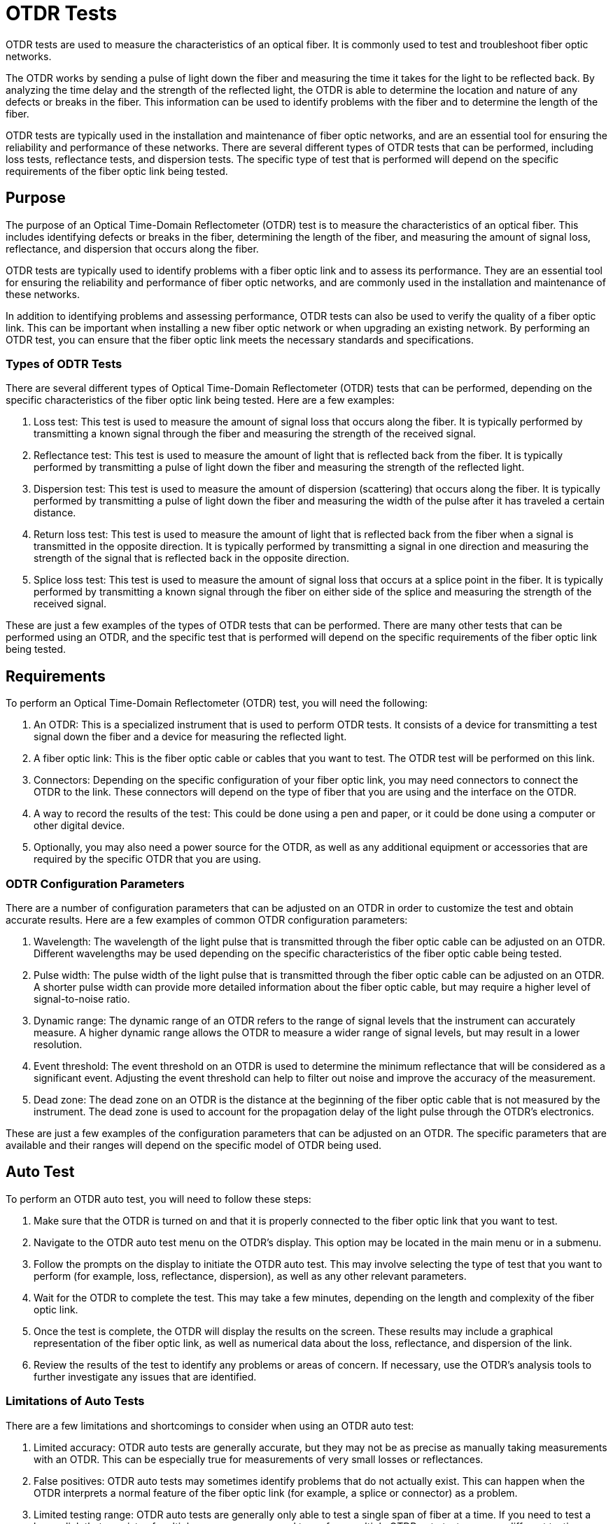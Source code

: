 
= OTDR Tests

OTDR tests are used to measure the characteristics of an optical fiber. It is commonly used to test and troubleshoot fiber optic networks.

The OTDR works by sending a pulse of light down the fiber and measuring the time it takes for the light to be reflected back. By analyzing the time delay and the strength of the reflected light, the OTDR is able to determine the location and nature of any defects or breaks in the fiber. This information can be used to identify problems with the fiber and to determine the length of the fiber.

OTDR tests are typically used in the installation and maintenance of fiber optic networks, and are an essential tool for ensuring the reliability and performance of these networks. There are several different types of OTDR tests that can be performed, including loss tests, reflectance tests, and dispersion tests. The specific type of test that is performed will depend on the specific requirements of the fiber optic link being tested.

== Purpose

The purpose of an Optical Time-Domain Reflectometer (OTDR) test is to measure the characteristics of an optical fiber. This includes identifying defects or breaks in the fiber, determining the length of the fiber, and measuring the amount of signal loss, reflectance, and dispersion that occurs along the fiber.

OTDR tests are typically used to identify problems with a fiber optic link and to assess its performance. They are an essential tool for ensuring the reliability and performance of fiber optic networks, and are commonly used in the installation and maintenance of these networks.

In addition to identifying problems and assessing performance, OTDR tests can also be used to verify the quality of a fiber optic link. This can be important when installing a new fiber optic network or when upgrading an existing network. By performing an OTDR test, you can ensure that the fiber optic link meets the necessary standards and specifications.

=== Types of ODTR Tests


There are several different types of Optical Time-Domain Reflectometer (OTDR) tests that can be performed, depending on the specific characteristics of the fiber optic link being tested. Here are a few examples:

. Loss test: This test is used to measure the amount of signal loss that occurs along the fiber. It is typically performed by transmitting a known signal through the fiber and measuring the strength of the received signal.

. Reflectance test: This test is used to measure the amount of light that is reflected back from the fiber. It is typically performed by transmitting a pulse of light down the fiber and measuring the strength of the reflected light.

. Dispersion test: This test is used to measure the amount of dispersion (scattering) that occurs along the fiber. It is typically performed by transmitting a pulse of light down the fiber and measuring the width of the pulse after it has traveled a certain distance.

. Return loss test: This test is used to measure the amount of light that is reflected back from the fiber when a signal is transmitted in the opposite direction. It is typically performed by transmitting a signal in one direction and measuring the strength of the signal that is reflected back in the opposite direction.

. Splice loss test: This test is used to measure the amount of signal loss that occurs at a splice point in the fiber. It is typically performed by transmitting a known signal through the fiber on either side of the splice and measuring the strength of the received signal.

These are just a few examples of the types of OTDR tests that can be performed. There are many other tests that can be performed using an OTDR, and the specific test that is performed will depend on the specific requirements of the fiber optic link being tested.

== Requirements

To perform an Optical Time-Domain Reflectometer (OTDR) test, you will need the following:

. An OTDR: This is a specialized instrument that is used to perform OTDR tests. It consists of a device for transmitting a test signal down the fiber and a device for measuring the reflected light.

. A fiber optic link: This is the fiber optic cable or cables that you want to test. The OTDR test will be performed on this link.

. Connectors: Depending on the specific configuration of your fiber optic link, you may need connectors to connect the OTDR to the link. These connectors will depend on the type of fiber that you are using and the interface on the OTDR.

. A way to record the results of the test: This could be done using a pen and paper, or it could be done using a computer or other digital device.

. Optionally, you may also need a power source for the OTDR, as well as any additional equipment or accessories that are required by the specific OTDR that you are using.

=== ODTR Configuration Parameters

There are a number of configuration parameters that can be adjusted on an OTDR in order to customize the test and obtain accurate results. Here are a few examples of common OTDR configuration parameters:

. Wavelength: The wavelength of the light pulse that is transmitted through the fiber optic cable can be adjusted on an OTDR. Different wavelengths may be used depending on the specific characteristics of the fiber optic cable being tested.

. Pulse width: The pulse width of the light pulse that is transmitted through the fiber optic cable can be adjusted on an OTDR. A shorter pulse width can provide more detailed information about the fiber optic cable, but may require a higher level of signal-to-noise ratio.

. Dynamic range: The dynamic range of an OTDR refers to the range of signal levels that the instrument can accurately measure. A higher dynamic range allows the OTDR to measure a wider range of signal levels, but may result in a lower resolution.

. Event threshold: The event threshold on an OTDR is used to determine the minimum reflectance that will be considered as a significant event. Adjusting the event threshold can help to filter out noise and improve the accuracy of the measurement.

. Dead zone: The dead zone on an OTDR is the distance at the beginning of the fiber optic cable that is not measured by the instrument. The dead zone is used to account for the propagation delay of the light pulse through the OTDR's electronics.

These are just a few examples of the configuration parameters that can be adjusted on an OTDR. The specific parameters that are available and their ranges will depend on the specific model of OTDR being used.

== Auto Test

To perform an OTDR auto test, you will need to follow these steps:

. Make sure that the OTDR is turned on and that it is properly connected to the fiber optic link that you want to test.

. Navigate to the OTDR auto test menu on the OTDR's display. This option may be located in the main menu or in a submenu.

. Follow the prompts on the display to initiate the OTDR auto test. This may involve selecting the type of test that you want to perform (for example, loss, reflectance, dispersion), as well as any other relevant parameters.

. Wait for the OTDR to complete the test. This may take a few minutes, depending on the length and complexity of the fiber optic link.

. Once the test is complete, the OTDR will display the results on the screen. These results may include a graphical representation of the fiber optic link, as well as numerical data about the loss, reflectance, and dispersion of the link.

. Review the results of the test to identify any problems or areas of concern. If necessary, use the OTDR's analysis tools to further investigate any issues that are identified.

=== Limitations of Auto Tests

There are a few limitations and shortcomings to consider when using an OTDR auto test:

. Limited accuracy: OTDR auto tests are generally accurate, but they may not be as precise as manually taking measurements with an OTDR. This can be especially true for measurements of very small losses or reflectances.

. False positives: OTDR auto tests may sometimes identify problems that do not actually exist. This can happen when the OTDR interprets a normal feature of the fiber optic link (for example, a splice or connector) as a problem.

. Limited testing range: OTDR auto tests are generally only able to test a single span of fiber at a time. If you need to test a longer link that consists of multiple spans, you may need to perform multiple OTDR auto tests or use a different testing method.

. Complexity: OTDRs can be complex instruments, and it may take some time to learn how to use them effectively. This can be especially true if you are using an OTDR with advanced features, such as auto testing.


[NOTE]
Overall, while OTDR auto tests are useful tools for quickly and efficiently assessing the condition of a fiber optic link, they should not be relied upon as the sole source of information when troubleshooting or testing a link. It is often necessary to perform additional tests and use other tools to fully understand the condition of a fiber optic link.

== Calibrated Test

An Optical Time-Domain Reflectometer (OTDR) calibrated test is a test that is performed using an OTDR that has been calibrated to a specific set of standards. Calibration is the process of adjusting an instrument to meet a specific set of standards or requirements.

Calibrating an OTDR ensures that the instrument is able to accurately measure the characteristics of a fiber optic link. This is important because the OTDR's measurements will be used to identify problems and assess the performance of the link.

To perform an OTDR calibrated test, you will need to follow the same steps as you would for an auto test, but you will also need to ensure that the OTDR is properly calibrated before the test is performed. This may involve adjusting the OTDR's settings or using specialized calibration equipment.

Once the OTDR is calibrated, you can perform the test as you would normally. The results of the test will be more accurate and reliable because the OTDR has been calibrated to a specific set of standards.

=== Calibration

To calibrate an Optical Time-Domain Reflectometer (OTDR), you will need to follow these steps:

. Obtain a calibration standard that is appropriate for your OTDR. This may be a calibrated fiber optic link or a specialized calibration device.

. Connect the calibration standard to the OTDR according to the manufacturer's instructions.

. Navigate to the calibration menu on the OTDR's display. This option may be located in the main menu or in a submenu.

. Follow the prompts on the display to initiate the calibration process. This may involve selecting the type of calibration that you want to perform (for example, loss, reflectance, dispersion), as well as any other relevant parameters.

. Wait for the OTDR to complete the calibration. This may take a few minutes, depending on the complexity of the calibration process.

. Once the calibration is complete, the OTDR will display a message indicating that the calibration was successful.

. Test the OTDR to ensure that it is properly calibrated. This may involve performing a test using the OTDR and comparing the results to the expected values.






